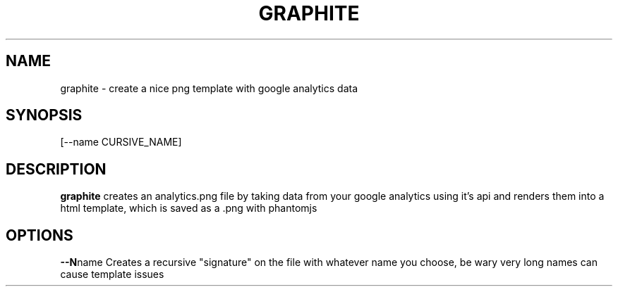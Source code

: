.TH GRAPHITE 1
.SH NAME
graphite \- create a nice png template with google analytics data
.SH SYNOPSIS
.b graphite
[--name CURSIVE_NAME] 
.SH DESCRIPTION
.B graphite
creates an analytics.png file by taking data from your google analytics using it's api and renders them into a html template, which is saved as a .png with phantomjs
.SH OPTIONS
.tp
.BR \--N name
Creates a recursive "signature" on the file with whatever name you choose, be wary very long names can cause template issues

